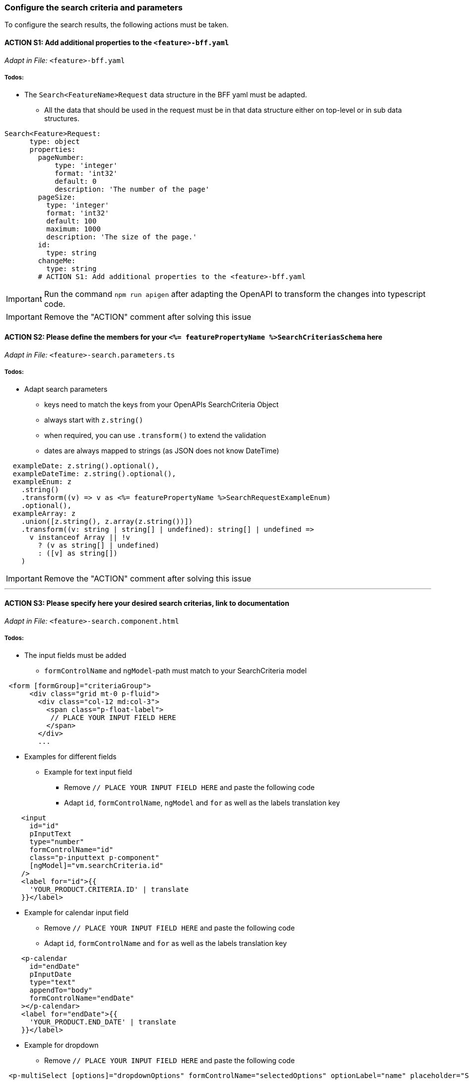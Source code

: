 === Configure the search criteria and parameters
To configure the search results, the following actions must be taken.
// TODO: Provide explanation about: The mapping of the URL parameters must be configured. 

:toc:


==== ACTION S1: Add additional properties to the `+<feature>-bff.yaml+`
_Adapt in File:_ `+<feature>-bff.yaml+`

===== Todos:

* The `+Search<FeatureName>Request+` data structure in the BFF yaml must be adapted. 

** All the data that should be used in the request must be in that data structure either on top-level or in sub data structures. 

[source, yml]
----
Search<Feature>Request:
      type: object
      properties:
        pageNumber: 
            type: 'integer'
            format: 'int32'
            default: 0
            description: 'The number of the page'          
        pageSize:
          type: 'integer'
          format: 'int32'
          default: 100
          maximum: 1000
          description: 'The size of the page.'      
        id:
          type: string
        changeMe:
          type: string
        # ACTION S1: Add additional properties to the <feature>-bff.yaml
----

IMPORTANT: Run the command `npm run apigen` after adapting the OpenAPI to transform the changes into typescript code.

IMPORTANT: Remove the "ACTION" comment after solving this issue

==== ACTION S2: Please define the members for your `+<%= featurePropertyName %>SearchCriteriasSchema+` here
_Adapt in File:_ `+<feature>-search.parameters.ts+`

===== Todos:
* Adapt search parameters
** keys need to match the keys from your OpenAPIs SearchCriteria Object
** always start with `+z.string()+`
** when required, you can use `+.transform()+` to extend the validation
** dates are always mapped to strings (as JSON does not know DateTime)

[source, javascript]
----    
  exampleDate: z.string().optional(),
  exampleDateTime: z.string().optional(),
  exampleEnum: z
    .string()
    .transform((v) => v as <%= featurePropertyName %>SearchRequestExampleEnum)
    .optional(),
  exampleArray: z
    .union([z.string(), z.array(z.string())])
    .transform((v: string | string[] | undefined): string[] | undefined =>
      v instanceof Array || !v
        ? (v as string[] | undefined)
        : ([v] as string[])
    )
----

IMPORTANT: Remove the "ACTION" comment after solving this issue

---

==== ACTION S3: Please specify here your desired search criterias, link to documentation
_Adapt in File:_ `+<feature>-search.component.html+`

===== Todos:
// TODO: add info how to handle dates in p-calendar -> https://primeng.org/calendar#api.calendar.props.dateFormat

* The input fields must be added
** `+formControlName+` and `+ngModel+`-path must match to your SearchCriteria model
[subs=+macros]

[source, html]
----
 <form [formGroup]="criteriaGroup">
      <div class="grid mt-0 p-fluid">
        <div class="col-12 md:col-3">
          <span class="p-float-label">
           // PLACE YOUR INPUT FIELD HERE
          </span>
        </div>
        ...
----

* Examples for different fields
** Example for text input field
*** Remove `+// PLACE YOUR INPUT FIELD HERE+` and paste the following code
*** Adapt `+id+`, `+formControlName+`, `+ngModel+` and `+for+` as well as the labels translation key

[source, html]
----
    <input
      id="id"
      pInputText
      type="number"
      formControlName="id"
      class="p-inputtext p-component"
      [ngModel]="vm.searchCriteria.id"
    />
    <label for="id">{{
      'YOUR_PRODUCT.CRITERIA.ID' | translate
    }}</label>
----

** Example for calendar input field
*** Remove `+// PLACE YOUR INPUT FIELD HERE+` and paste the following code
*** Adapt `+id+`, `+formControlName+` and `+for+` as well as the labels translation key

[source, html]
----
    <p-calendar
      id="endDate"
      pInputDate
      type="text"
      appendTo="body"
      formControlName="endDate"
    ></p-calendar>
    <label for="endDate">{{
      'YOUR_PRODUCT.END_DATE' | translate
    }}</label>
----

** Example for dropdown
*** Remove `+// PLACE YOUR INPUT FIELD HERE+` and paste the following code

[source, html]
----
 <p-multiSelect [options]="dropdownOptions" formControlName="selectedOptions" optionLabel="name" placeholder="Select Options"></p-multiSelect>
----
** Directive `+*ocxAdvanced+`
** The directive `+*ocxAdvanced+` indicates if a field belongs to the basic or the advanced mode. The mode can be toggled via a button in the search header.
The directive `+*ocxAdvanced+` will be added to the div.

[source, html]
----
 <div *ocxAdvanced class="col-12 md:col-3">
          <span class="p-float-label">
          // INSERT your input field HERE
          </span>
  </div>
----
The information if a field belongs to the basic or advanced view will be added to the `+<%= featureClassName %>SearchViewModel+` and the information is saved in the member `+viewMode+`

IMPORTANT: Remove the "ACTION" comment after solving this issue

---

==== ACTION S4: ADD TRANSLATION for your input fields
_Adapt in File:_  `+de.json+` / `+en.json+`

===== Todos:

* Please add the missing translations
// TODO: Specify for what the translation will be added

---
Now you can continue with the next section xref:getting_started/search/configureSearchResults.adoc[Configure search results]